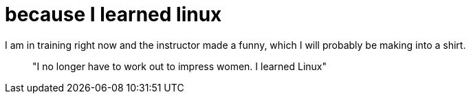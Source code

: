 = because I learned linux
:hp-tags: Rant, Rant

I am in training right now and the instructor made a funny, which I will probably be making into a shirt.




> "I no longer have to work out to impress women. I learned Linux"

